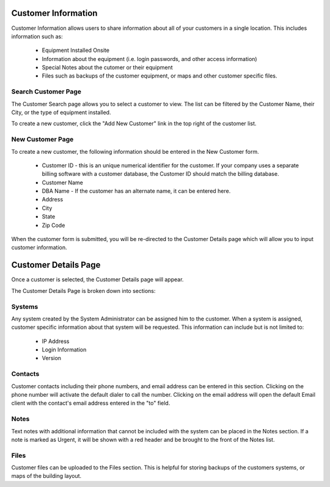 Customer Information
====================

Customer Information allows users to share information about all of your customers in a single location.  This includes information such as:

    * Equipment Installed Onsite
    * Information about the equipment (i.e. login passwords, and other access information)
    * Special Notes about the cutomer or their equipment
    * Files such as backups of the customer equipment, or maps and other customer specific files.
    
Search Customer Page
--------------------

.. image:: img/customer_index.PNG
    :alt: Customer Search Page
    
The Customer Search page allows you to select a customer to view.  The list can be filtered by the Customer Name, their City, or the type of equipment installed.

To create a new customer, click the "Add New Customer" link in the top right of the customer list.

New Customer Page
-----------------

.. image:: img/new_customer_form.PNG
    :alt: New Customer Form
    
To create a new customer, the following information should be entered in the New Customer form.

    * Customer ID - this is an unique numerical identifier for the customer.  If your company uses a separate billing software with a customer database, the Customer ID should match the billing database.
    * Customer Name
    * DBA Name - If the customer has an alternate name, it can be entered here.
    * Address
    * City
    * State
    * Zip Code

When the customer form is submitted, you will be re-directed to the Customer Details page which will allow you to input customer information.

Customer Details Page
=====================

Once a customer is selected, the Customer Details page will appear.

.. image:: img/customer_details.PNG
    :alt: Customer Details Page
    
The Customer Details Page is broken down into sections:

Systems
-------

Any system created by the System Administrator can be assigned him to the customer.  When a system is assigned, customer specific information about that system will be requested.  This information can include but is not limited to:

    * IP Address
    * Login Information
    * Version

Contacts
--------

Customer contacts including their phone numbers, and email address can be entered in this section.  Clicking on the phone number will activate the default dialer to call the number.  Clicking on the email address will open the default Email client with the contact's email address entered in the "to" field.

Notes
-----

Text notes with additional information that cannot be included with the system can be placed in the Notes section.  If a note is marked as Urgent, it will be shown with a red header and be brought to the front of the Notes list.

Files
-----

Customer files can be uploaded to the Files section.  This is helpful for storing backups of the customers systems, or maps of the building layout.
